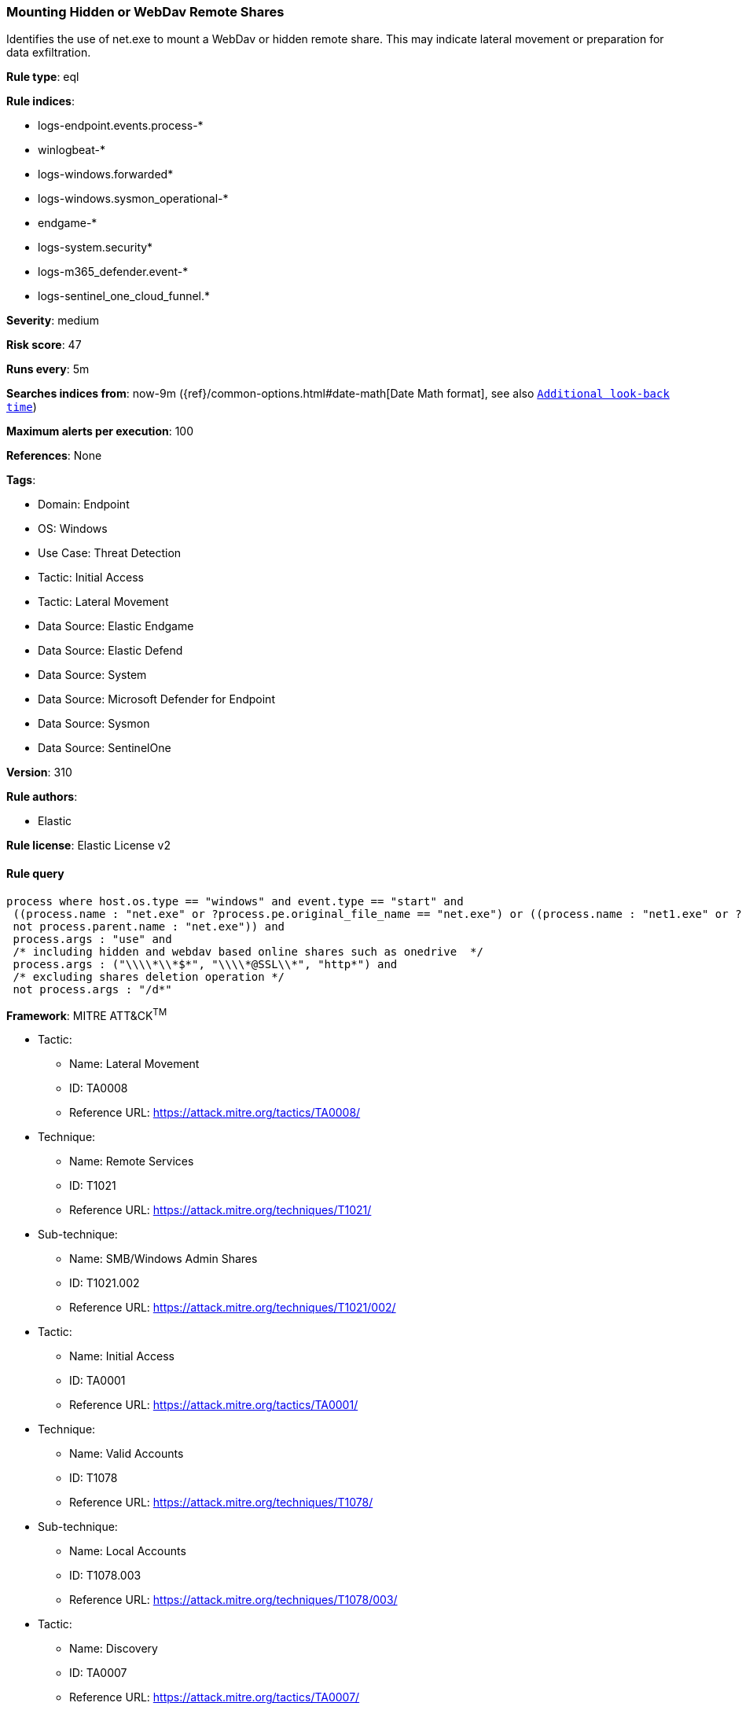 [[mounting-hidden-or-webdav-remote-shares]]
=== Mounting Hidden or WebDav Remote Shares

Identifies the use of net.exe to mount a WebDav or hidden remote share. This may indicate lateral movement or preparation for data exfiltration.

*Rule type*: eql

*Rule indices*: 

* logs-endpoint.events.process-*
* winlogbeat-*
* logs-windows.forwarded*
* logs-windows.sysmon_operational-*
* endgame-*
* logs-system.security*
* logs-m365_defender.event-*
* logs-sentinel_one_cloud_funnel.*

*Severity*: medium

*Risk score*: 47

*Runs every*: 5m

*Searches indices from*: now-9m ({ref}/common-options.html#date-math[Date Math format], see also <<rule-schedule, `Additional look-back time`>>)

*Maximum alerts per execution*: 100

*References*: None

*Tags*: 

* Domain: Endpoint
* OS: Windows
* Use Case: Threat Detection
* Tactic: Initial Access
* Tactic: Lateral Movement
* Data Source: Elastic Endgame
* Data Source: Elastic Defend
* Data Source: System
* Data Source: Microsoft Defender for Endpoint
* Data Source: Sysmon
* Data Source: SentinelOne

*Version*: 310

*Rule authors*: 

* Elastic

*Rule license*: Elastic License v2


==== Rule query


[source, js]
----------------------------------
process where host.os.type == "windows" and event.type == "start" and
 ((process.name : "net.exe" or ?process.pe.original_file_name == "net.exe") or ((process.name : "net1.exe" or ?process.pe.original_file_name == "net1.exe") and
 not process.parent.name : "net.exe")) and
 process.args : "use" and
 /* including hidden and webdav based online shares such as onedrive  */
 process.args : ("\\\\*\\*$*", "\\\\*@SSL\\*", "http*") and
 /* excluding shares deletion operation */
 not process.args : "/d*"

----------------------------------

*Framework*: MITRE ATT&CK^TM^

* Tactic:
** Name: Lateral Movement
** ID: TA0008
** Reference URL: https://attack.mitre.org/tactics/TA0008/
* Technique:
** Name: Remote Services
** ID: T1021
** Reference URL: https://attack.mitre.org/techniques/T1021/
* Sub-technique:
** Name: SMB/Windows Admin Shares
** ID: T1021.002
** Reference URL: https://attack.mitre.org/techniques/T1021/002/
* Tactic:
** Name: Initial Access
** ID: TA0001
** Reference URL: https://attack.mitre.org/tactics/TA0001/
* Technique:
** Name: Valid Accounts
** ID: T1078
** Reference URL: https://attack.mitre.org/techniques/T1078/
* Sub-technique:
** Name: Local Accounts
** ID: T1078.003
** Reference URL: https://attack.mitre.org/techniques/T1078/003/
* Tactic:
** Name: Discovery
** ID: TA0007
** Reference URL: https://attack.mitre.org/tactics/TA0007/
* Technique:
** Name: Account Discovery
** ID: T1087
** Reference URL: https://attack.mitre.org/techniques/T1087/
* Sub-technique:
** Name: Local Account
** ID: T1087.001
** Reference URL: https://attack.mitre.org/techniques/T1087/001/
* Sub-technique:
** Name: Domain Account
** ID: T1087.002
** Reference URL: https://attack.mitre.org/techniques/T1087/002/
